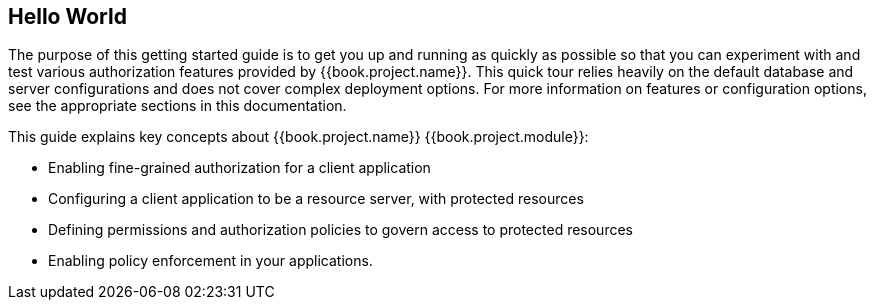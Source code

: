 == Hello World

The purpose of this getting started guide is to get you up and running as quickly as possible so that you can experiment with and test various authorization features provided by {{book.project.name}}.
This quick tour relies heavily on the default database and server configurations and does not cover complex deployment options.
For more information on features or configuration options, see the appropriate sections in this documentation.

This guide explains key concepts about {{book.project.name}} {{book.project.module}}:

* Enabling fine-grained authorization for a client application
* Configuring a client application to be a resource server, with protected resources
* Defining permissions and authorization policies to govern access to protected resources
* Enabling policy enforcement in your applications.